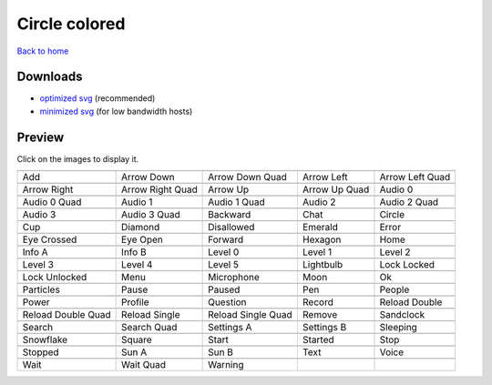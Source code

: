 Circle colored
==============

`Back to home <README.rst>`__

Downloads
---------

- `optimized svg <https://github.com/IceflowRE/simple-icons/releases/download/latest/circle-colored-optimized.zip>`__ (recommended)
- `minimized svg <https://github.com/IceflowRE/simple-icons/releases/download/latest/circle-colored-minimized.zip>`__ (for low bandwidth hosts)

Preview
-------

Click on the images to display it.

========  ========  ========  ========  ========  
|svg000|  |svg001|  |svg002|  |svg003|  |svg004|
|dsc000|  |dsc001|  |dsc002|  |dsc003|  |dsc004|
|svg005|  |svg006|  |svg007|  |svg008|  |svg009|
|dsc005|  |dsc006|  |dsc007|  |dsc008|  |dsc009|
|svg010|  |svg011|  |svg012|  |svg013|  |svg014|
|dsc010|  |dsc011|  |dsc012|  |dsc013|  |dsc014|
|svg015|  |svg016|  |svg017|  |svg018|  |svg019|
|dsc015|  |dsc016|  |dsc017|  |dsc018|  |dsc019|
|svg020|  |svg021|  |svg022|  |svg023|  |svg024|
|dsc020|  |dsc021|  |dsc022|  |dsc023|  |dsc024|
|svg025|  |svg026|  |svg027|  |svg028|  |svg029|
|dsc025|  |dsc026|  |dsc027|  |dsc028|  |dsc029|
|svg030|  |svg031|  |svg032|  |svg033|  |svg034|
|dsc030|  |dsc031|  |dsc032|  |dsc033|  |dsc034|
|svg035|  |svg036|  |svg037|  |svg038|  |svg039|
|dsc035|  |dsc036|  |dsc037|  |dsc038|  |dsc039|
|svg040|  |svg041|  |svg042|  |svg043|  |svg044|
|dsc040|  |dsc041|  |dsc042|  |dsc043|  |dsc044|
|svg045|  |svg046|  |svg047|  |svg048|  |svg049|
|dsc045|  |dsc046|  |dsc047|  |dsc048|  |dsc049|
|svg050|  |svg051|  |svg052|  |svg053|  |svg054|
|dsc050|  |dsc051|  |dsc052|  |dsc053|  |dsc054|
|svg055|  |svg056|  |svg057|  |svg058|  |svg059|
|dsc055|  |dsc056|  |dsc057|  |dsc058|  |dsc059|
|svg060|  |svg061|  |svg062|  |svg063|  |svg064|
|dsc060|  |dsc061|  |dsc062|  |dsc063|  |dsc064|
|svg065|  |svg066|  |svg067|  |svg068|  |svg069|
|dsc065|  |dsc066|  |dsc067|  |dsc068|  |dsc069|
|svg070|  |svg071|  |svg072|  |svg073|  |svg074|
|dsc070|  |dsc071|  |dsc072|  |dsc073|  |dsc074|
|svg075|  |svg076|  |svg077|
|dsc075|  |dsc076|  |dsc077|
========  ========  ========  ========  ========  


.. |dsc000| replace:: Add
.. |svg000| image:: icons/circle-colored/add.svg
    :width: 128px
    :target: icons/circle-colored/add.svg
.. |dsc001| replace:: Arrow Down
.. |svg001| image:: icons/circle-colored/arrow_down.svg
    :width: 128px
    :target: icons/circle-colored/arrow_down.svg
.. |dsc002| replace:: Arrow Down Quad
.. |svg002| image:: icons/circle-colored/arrow_down_quad.svg
    :width: 128px
    :target: icons/circle-colored/arrow_down_quad.svg
.. |dsc003| replace:: Arrow Left
.. |svg003| image:: icons/circle-colored/arrow_left.svg
    :width: 128px
    :target: icons/circle-colored/arrow_left.svg
.. |dsc004| replace:: Arrow Left Quad
.. |svg004| image:: icons/circle-colored/arrow_left_quad.svg
    :width: 128px
    :target: icons/circle-colored/arrow_left_quad.svg
.. |dsc005| replace:: Arrow Right
.. |svg005| image:: icons/circle-colored/arrow_right.svg
    :width: 128px
    :target: icons/circle-colored/arrow_right.svg
.. |dsc006| replace:: Arrow Right Quad
.. |svg006| image:: icons/circle-colored/arrow_right_quad.svg
    :width: 128px
    :target: icons/circle-colored/arrow_right_quad.svg
.. |dsc007| replace:: Arrow Up
.. |svg007| image:: icons/circle-colored/arrow_up.svg
    :width: 128px
    :target: icons/circle-colored/arrow_up.svg
.. |dsc008| replace:: Arrow Up Quad
.. |svg008| image:: icons/circle-colored/arrow_up_quad.svg
    :width: 128px
    :target: icons/circle-colored/arrow_up_quad.svg
.. |dsc009| replace:: Audio 0
.. |svg009| image:: icons/circle-colored/audio_0.svg
    :width: 128px
    :target: icons/circle-colored/audio_0.svg
.. |dsc010| replace:: Audio 0 Quad
.. |svg010| image:: icons/circle-colored/audio_0_quad.svg
    :width: 128px
    :target: icons/circle-colored/audio_0_quad.svg
.. |dsc011| replace:: Audio 1
.. |svg011| image:: icons/circle-colored/audio_1.svg
    :width: 128px
    :target: icons/circle-colored/audio_1.svg
.. |dsc012| replace:: Audio 1 Quad
.. |svg012| image:: icons/circle-colored/audio_1_quad.svg
    :width: 128px
    :target: icons/circle-colored/audio_1_quad.svg
.. |dsc013| replace:: Audio 2
.. |svg013| image:: icons/circle-colored/audio_2.svg
    :width: 128px
    :target: icons/circle-colored/audio_2.svg
.. |dsc014| replace:: Audio 2 Quad
.. |svg014| image:: icons/circle-colored/audio_2_quad.svg
    :width: 128px
    :target: icons/circle-colored/audio_2_quad.svg
.. |dsc015| replace:: Audio 3
.. |svg015| image:: icons/circle-colored/audio_3.svg
    :width: 128px
    :target: icons/circle-colored/audio_3.svg
.. |dsc016| replace:: Audio 3 Quad
.. |svg016| image:: icons/circle-colored/audio_3_quad.svg
    :width: 128px
    :target: icons/circle-colored/audio_3_quad.svg
.. |dsc017| replace:: Backward
.. |svg017| image:: icons/circle-colored/backward.svg
    :width: 128px
    :target: icons/circle-colored/backward.svg
.. |dsc018| replace:: Chat
.. |svg018| image:: icons/circle-colored/chat.svg
    :width: 128px
    :target: icons/circle-colored/chat.svg
.. |dsc019| replace:: Circle
.. |svg019| image:: icons/circle-colored/circle.svg
    :width: 128px
    :target: icons/circle-colored/circle.svg
.. |dsc020| replace:: Cup
.. |svg020| image:: icons/circle-colored/cup.svg
    :width: 128px
    :target: icons/circle-colored/cup.svg
.. |dsc021| replace:: Diamond
.. |svg021| image:: icons/circle-colored/diamond.svg
    :width: 128px
    :target: icons/circle-colored/diamond.svg
.. |dsc022| replace:: Disallowed
.. |svg022| image:: icons/circle-colored/disallowed.svg
    :width: 128px
    :target: icons/circle-colored/disallowed.svg
.. |dsc023| replace:: Emerald
.. |svg023| image:: icons/circle-colored/emerald.svg
    :width: 128px
    :target: icons/circle-colored/emerald.svg
.. |dsc024| replace:: Error
.. |svg024| image:: icons/circle-colored/error.svg
    :width: 128px
    :target: icons/circle-colored/error.svg
.. |dsc025| replace:: Eye Crossed
.. |svg025| image:: icons/circle-colored/eye_crossed.svg
    :width: 128px
    :target: icons/circle-colored/eye_crossed.svg
.. |dsc026| replace:: Eye Open
.. |svg026| image:: icons/circle-colored/eye_open.svg
    :width: 128px
    :target: icons/circle-colored/eye_open.svg
.. |dsc027| replace:: Forward
.. |svg027| image:: icons/circle-colored/forward.svg
    :width: 128px
    :target: icons/circle-colored/forward.svg
.. |dsc028| replace:: Hexagon
.. |svg028| image:: icons/circle-colored/hexagon.svg
    :width: 128px
    :target: icons/circle-colored/hexagon.svg
.. |dsc029| replace:: Home
.. |svg029| image:: icons/circle-colored/home.svg
    :width: 128px
    :target: icons/circle-colored/home.svg
.. |dsc030| replace:: Info A
.. |svg030| image:: icons/circle-colored/info_a.svg
    :width: 128px
    :target: icons/circle-colored/info_a.svg
.. |dsc031| replace:: Info B
.. |svg031| image:: icons/circle-colored/info_b.svg
    :width: 128px
    :target: icons/circle-colored/info_b.svg
.. |dsc032| replace:: Level 0
.. |svg032| image:: icons/circle-colored/level_0.svg
    :width: 128px
    :target: icons/circle-colored/level_0.svg
.. |dsc033| replace:: Level 1
.. |svg033| image:: icons/circle-colored/level_1.svg
    :width: 128px
    :target: icons/circle-colored/level_1.svg
.. |dsc034| replace:: Level 2
.. |svg034| image:: icons/circle-colored/level_2.svg
    :width: 128px
    :target: icons/circle-colored/level_2.svg
.. |dsc035| replace:: Level 3
.. |svg035| image:: icons/circle-colored/level_3.svg
    :width: 128px
    :target: icons/circle-colored/level_3.svg
.. |dsc036| replace:: Level 4
.. |svg036| image:: icons/circle-colored/level_4.svg
    :width: 128px
    :target: icons/circle-colored/level_4.svg
.. |dsc037| replace:: Level 5
.. |svg037| image:: icons/circle-colored/level_5.svg
    :width: 128px
    :target: icons/circle-colored/level_5.svg
.. |dsc038| replace:: Lightbulb
.. |svg038| image:: icons/circle-colored/lightbulb.svg
    :width: 128px
    :target: icons/circle-colored/lightbulb.svg
.. |dsc039| replace:: Lock Locked
.. |svg039| image:: icons/circle-colored/lock_locked.svg
    :width: 128px
    :target: icons/circle-colored/lock_locked.svg
.. |dsc040| replace:: Lock Unlocked
.. |svg040| image:: icons/circle-colored/lock_unlocked.svg
    :width: 128px
    :target: icons/circle-colored/lock_unlocked.svg
.. |dsc041| replace:: Menu
.. |svg041| image:: icons/circle-colored/menu.svg
    :width: 128px
    :target: icons/circle-colored/menu.svg
.. |dsc042| replace:: Microphone
.. |svg042| image:: icons/circle-colored/microphone.svg
    :width: 128px
    :target: icons/circle-colored/microphone.svg
.. |dsc043| replace:: Moon
.. |svg043| image:: icons/circle-colored/moon.svg
    :width: 128px
    :target: icons/circle-colored/moon.svg
.. |dsc044| replace:: Ok
.. |svg044| image:: icons/circle-colored/ok.svg
    :width: 128px
    :target: icons/circle-colored/ok.svg
.. |dsc045| replace:: Particles
.. |svg045| image:: icons/circle-colored/particles.svg
    :width: 128px
    :target: icons/circle-colored/particles.svg
.. |dsc046| replace:: Pause
.. |svg046| image:: icons/circle-colored/pause.svg
    :width: 128px
    :target: icons/circle-colored/pause.svg
.. |dsc047| replace:: Paused
.. |svg047| image:: icons/circle-colored/paused.svg
    :width: 128px
    :target: icons/circle-colored/paused.svg
.. |dsc048| replace:: Pen
.. |svg048| image:: icons/circle-colored/pen.svg
    :width: 128px
    :target: icons/circle-colored/pen.svg
.. |dsc049| replace:: People
.. |svg049| image:: icons/circle-colored/people.svg
    :width: 128px
    :target: icons/circle-colored/people.svg
.. |dsc050| replace:: Power
.. |svg050| image:: icons/circle-colored/power.svg
    :width: 128px
    :target: icons/circle-colored/power.svg
.. |dsc051| replace:: Profile
.. |svg051| image:: icons/circle-colored/profile.svg
    :width: 128px
    :target: icons/circle-colored/profile.svg
.. |dsc052| replace:: Question
.. |svg052| image:: icons/circle-colored/question.svg
    :width: 128px
    :target: icons/circle-colored/question.svg
.. |dsc053| replace:: Record
.. |svg053| image:: icons/circle-colored/record.svg
    :width: 128px
    :target: icons/circle-colored/record.svg
.. |dsc054| replace:: Reload Double
.. |svg054| image:: icons/circle-colored/reload_double.svg
    :width: 128px
    :target: icons/circle-colored/reload_double.svg
.. |dsc055| replace:: Reload Double Quad
.. |svg055| image:: icons/circle-colored/reload_double_quad.svg
    :width: 128px
    :target: icons/circle-colored/reload_double_quad.svg
.. |dsc056| replace:: Reload Single
.. |svg056| image:: icons/circle-colored/reload_single.svg
    :width: 128px
    :target: icons/circle-colored/reload_single.svg
.. |dsc057| replace:: Reload Single Quad
.. |svg057| image:: icons/circle-colored/reload_single_quad.svg
    :width: 128px
    :target: icons/circle-colored/reload_single_quad.svg
.. |dsc058| replace:: Remove
.. |svg058| image:: icons/circle-colored/remove.svg
    :width: 128px
    :target: icons/circle-colored/remove.svg
.. |dsc059| replace:: Sandclock
.. |svg059| image:: icons/circle-colored/sandclock.svg
    :width: 128px
    :target: icons/circle-colored/sandclock.svg
.. |dsc060| replace:: Search
.. |svg060| image:: icons/circle-colored/search.svg
    :width: 128px
    :target: icons/circle-colored/search.svg
.. |dsc061| replace:: Search Quad
.. |svg061| image:: icons/circle-colored/search_quad.svg
    :width: 128px
    :target: icons/circle-colored/search_quad.svg
.. |dsc062| replace:: Settings A
.. |svg062| image:: icons/circle-colored/settings_a.svg
    :width: 128px
    :target: icons/circle-colored/settings_a.svg
.. |dsc063| replace:: Settings B
.. |svg063| image:: icons/circle-colored/settings_b.svg
    :width: 128px
    :target: icons/circle-colored/settings_b.svg
.. |dsc064| replace:: Sleeping
.. |svg064| image:: icons/circle-colored/sleeping.svg
    :width: 128px
    :target: icons/circle-colored/sleeping.svg
.. |dsc065| replace:: Snowflake
.. |svg065| image:: icons/circle-colored/snowflake.svg
    :width: 128px
    :target: icons/circle-colored/snowflake.svg
.. |dsc066| replace:: Square
.. |svg066| image:: icons/circle-colored/square.svg
    :width: 128px
    :target: icons/circle-colored/square.svg
.. |dsc067| replace:: Start
.. |svg067| image:: icons/circle-colored/start.svg
    :width: 128px
    :target: icons/circle-colored/start.svg
.. |dsc068| replace:: Started
.. |svg068| image:: icons/circle-colored/started.svg
    :width: 128px
    :target: icons/circle-colored/started.svg
.. |dsc069| replace:: Stop
.. |svg069| image:: icons/circle-colored/stop.svg
    :width: 128px
    :target: icons/circle-colored/stop.svg
.. |dsc070| replace:: Stopped
.. |svg070| image:: icons/circle-colored/stopped.svg
    :width: 128px
    :target: icons/circle-colored/stopped.svg
.. |dsc071| replace:: Sun A
.. |svg071| image:: icons/circle-colored/sun_a.svg
    :width: 128px
    :target: icons/circle-colored/sun_a.svg
.. |dsc072| replace:: Sun B
.. |svg072| image:: icons/circle-colored/sun_b.svg
    :width: 128px
    :target: icons/circle-colored/sun_b.svg
.. |dsc073| replace:: Text
.. |svg073| image:: icons/circle-colored/text.svg
    :width: 128px
    :target: icons/circle-colored/text.svg
.. |dsc074| replace:: Voice
.. |svg074| image:: icons/circle-colored/voice.svg
    :width: 128px
    :target: icons/circle-colored/voice.svg
.. |dsc075| replace:: Wait
.. |svg075| image:: icons/circle-colored/wait.svg
    :width: 128px
    :target: icons/circle-colored/wait.svg
.. |dsc076| replace:: Wait Quad
.. |svg076| image:: icons/circle-colored/wait_quad.svg
    :width: 128px
    :target: icons/circle-colored/wait_quad.svg
.. |dsc077| replace:: Warning
.. |svg077| image:: icons/circle-colored/warning.svg
    :width: 128px
    :target: icons/circle-colored/warning.svg

